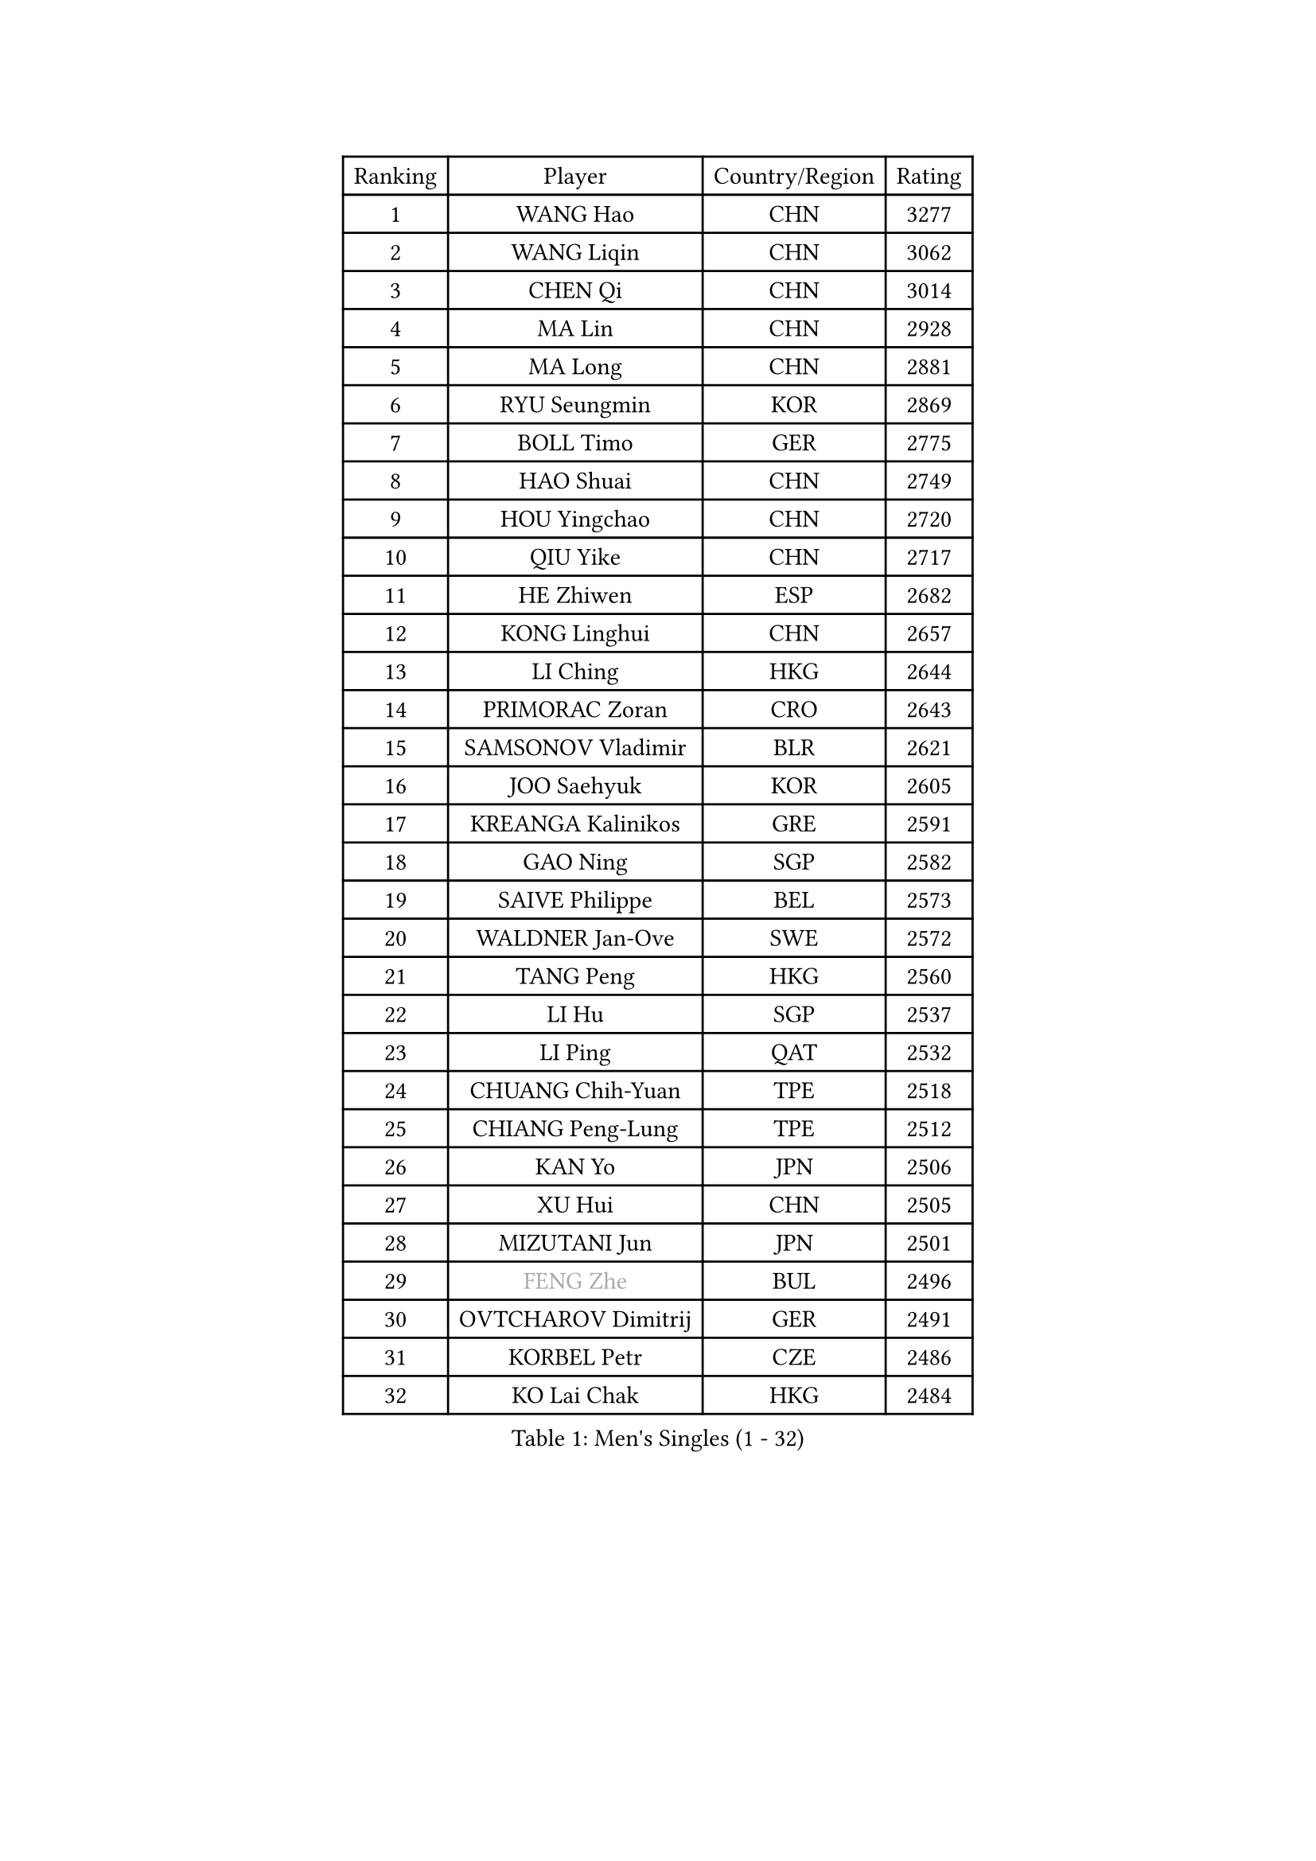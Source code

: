 
#set text(font: ("Courier New", "NSimSun"))
#figure(
  caption: "Men's Singles (1 - 32)",
    table(
      columns: 4,
      [Ranking], [Player], [Country/Region], [Rating],
      [1], [WANG Hao], [CHN], [3277],
      [2], [WANG Liqin], [CHN], [3062],
      [3], [CHEN Qi], [CHN], [3014],
      [4], [MA Lin], [CHN], [2928],
      [5], [MA Long], [CHN], [2881],
      [6], [RYU Seungmin], [KOR], [2869],
      [7], [BOLL Timo], [GER], [2775],
      [8], [HAO Shuai], [CHN], [2749],
      [9], [HOU Yingchao], [CHN], [2720],
      [10], [QIU Yike], [CHN], [2717],
      [11], [HE Zhiwen], [ESP], [2682],
      [12], [KONG Linghui], [CHN], [2657],
      [13], [LI Ching], [HKG], [2644],
      [14], [PRIMORAC Zoran], [CRO], [2643],
      [15], [SAMSONOV Vladimir], [BLR], [2621],
      [16], [JOO Saehyuk], [KOR], [2605],
      [17], [KREANGA Kalinikos], [GRE], [2591],
      [18], [GAO Ning], [SGP], [2582],
      [19], [SAIVE Philippe], [BEL], [2573],
      [20], [WALDNER Jan-Ove], [SWE], [2572],
      [21], [TANG Peng], [HKG], [2560],
      [22], [LI Hu], [SGP], [2537],
      [23], [LI Ping], [QAT], [2532],
      [24], [CHUANG Chih-Yuan], [TPE], [2518],
      [25], [CHIANG Peng-Lung], [TPE], [2512],
      [26], [KAN Yo], [JPN], [2506],
      [27], [XU Hui], [CHN], [2505],
      [28], [MIZUTANI Jun], [JPN], [2501],
      [29], [#text(gray, "FENG Zhe")], [BUL], [2496],
      [30], [OVTCHAROV Dimitrij], [GER], [2491],
      [31], [KORBEL Petr], [CZE], [2486],
      [32], [KO Lai Chak], [HKG], [2484],
    )
  )#pagebreak()

#set text(font: ("Courier New", "NSimSun"))
#figure(
  caption: "Men's Singles (33 - 64)",
    table(
      columns: 4,
      [Ranking], [Player], [Country/Region], [Rating],
      [33], [CHEUNG Yuk], [HKG], [2470],
      [34], [YOON Jaeyoung], [KOR], [2468],
      [35], [LIN Ju], [DOM], [2462],
      [36], [TUGWELL Finn], [DEN], [2453],
      [37], [LEUNG Chu Yan], [HKG], [2441],
      [38], [TAN Ruiwu], [CRO], [2439],
      [39], [PERSSON Jorgen], [SWE], [2436],
      [40], [SCHLAGER Werner], [AUT], [2436],
      [41], [ZHANG Chao], [CHN], [2433],
      [42], [STEGER Bastian], [GER], [2430],
      [43], [JIANG Tianyi], [HKG], [2425],
      [44], [HAKANSSON Fredrik], [SWE], [2425],
      [45], [LEE Jungwoo], [KOR], [2423],
      [46], [KIM Hyok Bong], [PRK], [2420],
      [47], [BENTSEN Allan], [DEN], [2417],
      [48], [OH Sangeun], [KOR], [2414],
      [49], [ELOI Damien], [FRA], [2408],
      [50], [CHIANG Hung-Chieh], [TPE], [2408],
      [51], [TAKAKIWA Taku], [JPN], [2406],
      [52], [SAIVE Jean-Michel], [BEL], [2390],
      [53], [CHEN Weixing], [AUT], [2385],
      [54], [#text(gray, "MA Wenge")], [CHN], [2369],
      [55], [MACHADO Carlos], [ESP], [2368],
      [56], [#text(gray, "XU Ke")], [CHN], [2366],
      [57], [#text(gray, "GUO Jinhao")], [CHN], [2357],
      [58], [LIU Song], [ARG], [2356],
      [59], [YOSHIDA Kaii], [JPN], [2355],
      [60], [LEI Zhenhua], [CHN], [2354],
      [61], [SMIRNOV Alexey], [RUS], [2346],
      [62], [JAKAB Janos], [HUN], [2346],
      [63], [XU Xin], [CHN], [2343],
      [64], [TORIOLA Segun], [NGR], [2340],
    )
  )#pagebreak()

#set text(font: ("Courier New", "NSimSun"))
#figure(
  caption: "Men's Singles (65 - 96)",
    table(
      columns: 4,
      [Ranking], [Player], [Country/Region], [Rating],
      [65], [ZENG Cem], [TUR], [2340],
      [66], [MAZUNOV Dmitry], [RUS], [2323],
      [67], [WU Chih-Chi], [TPE], [2317],
      [68], [CHILA Patrick], [FRA], [2317],
      [69], [LUNDQVIST Jens], [SWE], [2316],
      [70], [RI Chol Guk], [PRK], [2316],
      [71], [CHO Eonrae], [KOR], [2315],
      [72], [MAZE Michael], [DEN], [2315],
      [73], [SUSS Christian], [GER], [2310],
      [74], [#text(gray, "SHAN Mingjie")], [CHN], [2310],
      [75], [LEGOUT Christophe], [FRA], [2296],
      [76], [LEE Jungsam], [KOR], [2289],
      [77], [WOSIK Torben], [GER], [2286],
      [78], [TOKIC Bojan], [SLO], [2284],
      [79], [CRISAN Adrian], [ROU], [2282],
      [80], [ZHANG Jike], [CHN], [2278],
      [81], [KIM Junghoon], [KOR], [2273],
      [82], [BLASZCZYK Lucjan], [POL], [2267],
      [83], [TOSIC Roko], [CRO], [2264],
      [84], [KUSINSKI Marcin], [POL], [2263],
      [85], [PLACHY Josef], [CZE], [2262],
      [86], [GIONIS Panagiotis], [GRE], [2261],
      [87], [TRAN Tuan Quynh], [VIE], [2257],
      [88], [CHTCHETININE Evgueni], [BLR], [2254],
      [89], [KEEN Trinko], [NED], [2253],
      [90], [WANG Zengyi], [POL], [2252],
      [91], [ANDRIANOV Sergei], [RUS], [2252],
      [92], [YANG Zi], [SGP], [2252],
      [93], [GARDOS Robert], [AUT], [2248],
      [94], [CARNEROS Alfredo], [ESP], [2246],
      [95], [CHMIEL Pawel], [POL], [2244],
      [96], [VYBORNY Richard], [CZE], [2239],
    )
  )#pagebreak()

#set text(font: ("Courier New", "NSimSun"))
#figure(
  caption: "Men's Singles (97 - 128)",
    table(
      columns: 4,
      [Ranking], [Player], [Country/Region], [Rating],
      [97], [#text(gray, "GUO Keli")], [CHN], [2235],
      [98], [FILIMON Andrei], [ROU], [2234],
      [99], [BOBOCICA Mihai], [ITA], [2231],
      [100], [SHMYREV Maxim], [RUS], [2231],
      [101], [KISHIKAWA Seiya], [JPN], [2231],
      [102], [GACINA Andrej], [CRO], [2226],
      [103], [WANG Jianfeng], [NOR], [2224],
      [104], [MATSUDAIRA Kenta], [JPN], [2223],
      [105], [MONTEIRO Thiago], [BRA], [2220],
      [106], [PAPIC Juan], [CHI], [2218],
      [107], [LIM Jaehyun], [KOR], [2216],
      [108], [#text(gray, "LENGEROV Kostadin")], [AUT], [2216],
      [109], [MONTEIRO Joao], [POR], [2213],
      [110], [WU Hao], [CHN], [2212],
      [111], [#text(gray, "AN Chol Yong")], [PRK], [2211],
      [112], [SKACHKOV Kirill], [RUS], [2211],
      [113], [KEINATH Thomas], [SVK], [2205],
      [114], [GERADA Simon], [AUS], [2205],
      [115], [CHANG Yen-Shu], [TPE], [2204],
      [116], [#text(gray, "FRANZ Peter")], [GER], [2199],
      [117], [FREITAS Marcos], [POR], [2195],
      [118], [MEROTOHUN Monday], [NGR], [2193],
      [119], [ROSSKOPF Jorg], [GER], [2190],
      [120], [MONRAD Martin], [DEN], [2190],
      [121], [PAVELKA Tomas], [CZE], [2187],
      [122], [WANG Wei], [ESP], [2185],
      [123], [MENDES Enio], [POR], [2183],
      [124], [KLEPRLIK Jakub], [CZE], [2182],
      [125], [ILLAS Erik], [SVK], [2180],
      [126], [HIELSCHER Lars], [GER], [2175],
      [127], [DOAN Kien Quoc], [VIE], [2172],
      [128], [LASHIN El-Sayed], [EGY], [2172],
    )
  )